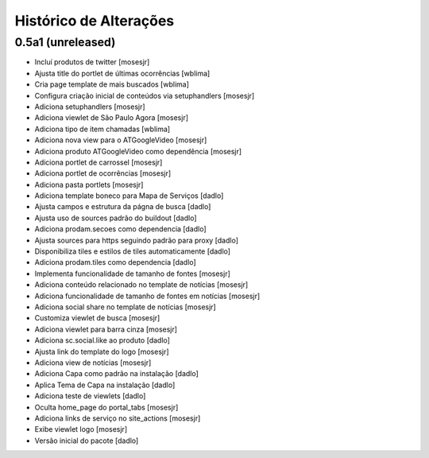 Histórico de Alterações
-------------------------

0.5a1 (unreleased)
^^^^^^^^^^^^^^^^^^
* Incluí produtos de twitter [mosesjr]
* Ajusta title do portlet de últimas ocorrências [wblima]
* Cria page template de mais buscados [wblima]
* Configura criação inicial de conteúdos via setuphandlers [mosesjr]
* Adiciona setuphandlers [mosesjr]
* Adiciona viewlet de São Paulo Agora [mosesjr]
* Adiciona tipo de item chamadas [wblima]
* Adiciona nova view para o ATGoogleVideo [mosesjr]
* Adiciona produto ATGoogleVideo como dependência  [mosesjr]
* Adiciona portlet de carrossel [mosesjr]
* Adiciona portlet de ocorrências [mosesjr]
* Adiciona pasta portlets [mosesjr]
* Adiciona template boneco para Mapa de Serviços [dadlo]
* Ajusta campos e estrutura da págna de busca [dadlo]
* Ajusta uso de sources padrão do buildout [dadlo]
* Adiciona prodam.secoes como dependencia [dadlo]
* Ajusta sources para https seguindo padrão para proxy [dadlo]
* Disponibiliza tiles e estilos de tiles automaticamente [dadlo]
* Adiciona prodam.tiles como dependencia [dadlo]
* Implementa funcionalidade de tamanho de fontes [mosesjr]
* Adiciona conteúdo relacionado no template de notícias [mosesjr]
* Adiciona funcionalidade de tamanho de fontes em notícias [mosesjr]
* Adiciona social share no template de notícias [mosesjr]
* Customiza viewlet de busca [mosesjr]
* Adiciona viewlet para barra cinza [mosesjr]
* Adiciona sc.social.like ao produto [dadlo]
* Ajusta link do template do logo [mosesjr]
* Adiciona view de notícias [mosesjr]
* Adiciona Capa como padrão na instalação [dadlo]
* Aplica Tema de Capa na instalação [dadlo]
* Adiciona teste de viewlets [dadlo]
* Oculta home_page do portal_tabs [mosesjr]
* Adiciona links de serviço no site_actions [mosesjr] 
* Exibe viewlet logo [mosesjr]
* Versão inicial do pacote [dadlo]
